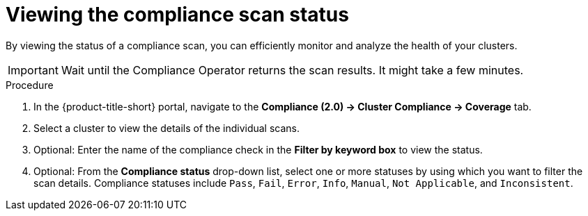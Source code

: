 // Module included in the following assemblies:
//
// * manage-compliance/managing-compliance-20.adoc

:_mod-docs-content-type: PROCEDURE
[id="viewing-the-compliance-scan-status_{context}"]
= Viewing the compliance scan status

By viewing the status of a compliance scan, you can efficiently monitor and analyze the health of your clusters. 

[IMPORTANT]
====
Wait until the Compliance Operator returns the scan results. It might take a few minutes.
====

.Procedure

. In the {product-title-short} portal, navigate to the *Compliance (2.0) -> Cluster Compliance -> Coverage* tab.
. Select a cluster to view the details of the individual scans.
. Optional: Enter the name of the compliance check in the *Filter by keyword box* to view the status.
. Optional: From the *Compliance status* drop-down list, select one or more statuses by using which you want to filter the scan details. Compliance statuses include `Pass`, `Fail`, `Error`, `Info`, `Manual`, `Not Applicable`, and `Inconsistent`.